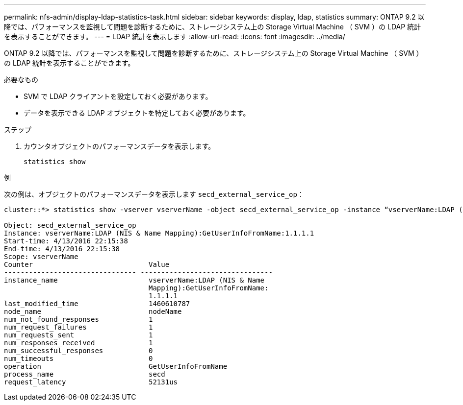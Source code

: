 ---
permalink: nfs-admin/display-ldap-statistics-task.html 
sidebar: sidebar 
keywords: display, ldap, statistics 
summary: ONTAP 9.2 以降では、パフォーマンスを監視して問題を診断するために、ストレージシステム上の Storage Virtual Machine （ SVM ）の LDAP 統計を表示することができます。 
---
= LDAP 統計を表示します
:allow-uri-read: 
:icons: font
:imagesdir: ../media/


[role="lead"]
ONTAP 9.2 以降では、パフォーマンスを監視して問題を診断するために、ストレージシステム上の Storage Virtual Machine （ SVM ）の LDAP 統計を表示することができます。

.必要なもの
* SVM で LDAP クライアントを設定しておく必要があります。
* データを表示できる LDAP オブジェクトを特定しておく必要があります。


.ステップ
. カウンタオブジェクトのパフォーマンスデータを表示します。
+
`statistics show`



.例
次の例は、オブジェクトのパフォーマンスデータを表示します `secd_external_service_op`：

[listing]
----
cluster::*> statistics show -vserver vserverName -object secd_external_service_op -instance “vserverName:LDAP (NIS & Name Mapping):GetUserInfoFromName:1.1.1.1”

Object: secd_external_service_op
Instance: vserverName:LDAP (NIS & Name Mapping):GetUserInfoFromName:1.1.1.1
Start-time: 4/13/2016 22:15:38
End-time: 4/13/2016 22:15:38
Scope: vserverName
Counter                            Value
-------------------------------- --------------------------------
instance_name                      vserverName:LDAP (NIS & Name
                                   Mapping):GetUserInfoFromName:
                                   1.1.1.1
last_modified_time                 1460610787
node_name                          nodeName
num_not_found_responses            1
num_request_failures               1
num_requests_sent                  1
num_responses_received             1
num_successful_responses           0
num_timeouts                       0
operation                          GetUserInfoFromName
process_name                       secd
request_latency                    52131us
----